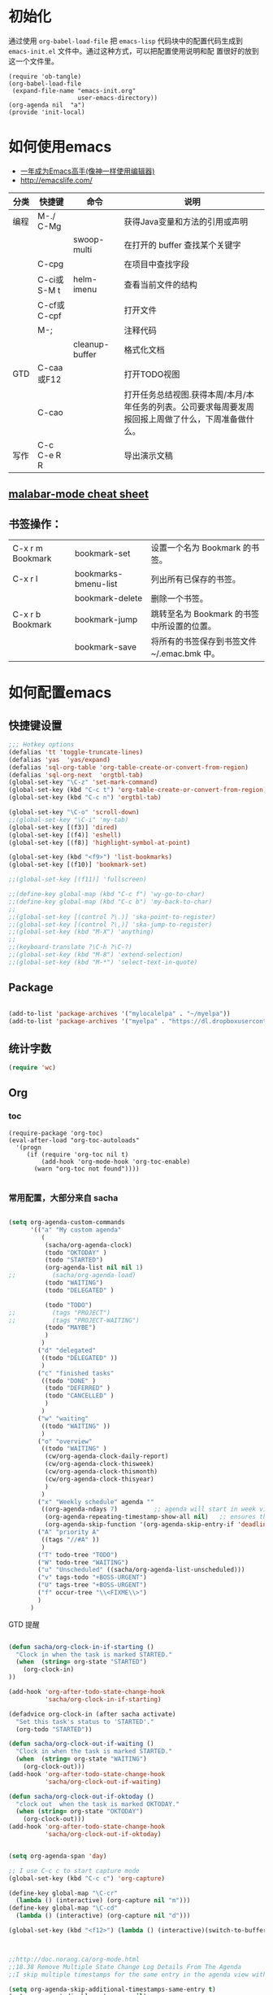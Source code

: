 #+STARTUP: content
#+STARTUP: indent
#+STARTUP: hidestars
* 初始化

  通过使用 =org-babel-load-file= 把 =emacs-lisp= 代码块中的配置代码生成到 =emacs-init.el= 文件中。通过这种方式，可以把配置使用说明和配
  置很好的放到这一个文件里。

#+BEGIN_SRC
(require 'ob-tangle)
(org-babel-load-file
 (expand-file-name "emacs-init.org"
                   user-emacs-directory))
(org-agenda nil  "a")
(provide 'init-local)
#+END_SRC

* 如何使用emacs
   - [[https://github.com/redguardtoo/mastering-emacs-in-one-year-guide/blob/master/guide-zh.org][一年成为Emacs高手(像神一样使用编辑器)]]
   - http://emacslife.com/
|------+-------------+----------------+-------------------------------------------------------------------------------------------------------|
| 分类 | 快捷键      | 命令           | 说明                                                                                                  |
|------+-------------+----------------+-------------------------------------------------------------------------------------------------------|
| 编程 | M-./ C-Mg   |                | 获得Java变量和方法的引用或声明                                                                        |
|      |             | swoop-multi    | 在打开的 buffer 查找某个关键字                                                                        |
|      | C-cpg       |                | 在项目中查找字段                                                                                      |
|      | C-ci或S-M t | helm-imenu     | 查看当前文件的结构                                                                                    |
|      | C-cf或C-cpf |                | 打开文件                                                                                              |
|      | M-;         |                | 注释代码                                                                                              |
|      |             | cleanup-buffer | 格式化文档                                                                                            |
| GTD  | C-caa或F12  |                | 打开TODO视图                                                                                          |
|      | C-cao       |                | 打开任务总结视图.获得本周/本月/本年任务的列表。公司要求每周要发周报回报上周做了什么，下周准备做什么。 |
| 写作 | C-c C-e R R |                | 导出演示文稿                                                                                          |
** [[https://github.com/m0smith/malabar-mode/blob/develop/src/main/lisp/malabar-cheatsheet.org][ malabar-mode cheat sheet]]

** 书签操作：

  | C-x r m Bookmark | bookmark-set         | 设置一个名为 Bookmark 的书签。              |
  | C-x r l          | bookmarks-bmenu-list | 列出所有已保存的书签。                      |
  |                  | bookmark-delete      | 删除一个书签。                              |
  | C-x r b Bookmark | bookmark-jump        | 跳转至名为 Bookmark 的书签中所设置的位置。  |
  |                  | bookmark-save        | 将所有的书签保存到书签文件 ~/.emac.bmk 中。 |


* 如何配置emacs

** 快捷键设置
#+BEGIN_SRC emacs-lisp
;;; Hotkey options
(defalias 'tt 'toggle-truncate-lines)
(defalias 'yas  'yas/expand)
(defalias 'sql-org-table 'org-table-create-or-convert-from-region)
(defalias 'sql-org-next  'orgtbl-tab)
(global-set-key "\C-z" 'set-mark-command)
(global-set-key (kbd "C-c t") 'org-table-create-or-convert-from-region)
(global-set-key (kbd "C-c n") 'orgtbl-tab)

(global-set-key "\C-o" 'scroll-down)
;;(global-set-key "\C-i" 'my-tab)
(global-set-key [(f3)] 'dired)
(global-set-key [(f4)] 'eshell)
(global-set-key [(f8)] 'highlight-symbol-at-point)

(global-set-key (kbd "<f9>") 'list-bookmarks)
(global-set-key [(f10)] 'bookmark-set)

;;(global-set-key [(f11)] 'fullscreen)

;;(define-key global-map (kbd "C-c f") 'wy-go-to-char)
;;(define-key global-map (kbd "C-c b") 'my-back-to-char)
;;
;;(global-set-key [(control ?\.)] 'ska-point-to-register)
;;(global-set-key [(control ?\,)] 'ska-jump-to-register)
;;(global-set-key (kbd "M-X") 'anything)
;;
;;(keyboard-translate ?\C-h ?\C-?)
;;(global-set-key (kbd "M-8") 'extend-selection)
;;(global-set-key (kbd "M-*") 'select-text-in-quote)

#+END_SRC



** Package 
#+BEGIN_SRC emacs-lisp

(add-to-list 'package-archives '("mylocalelpa" . "~/myelpa"))
(add-to-list 'package-archives '("myelpa" . "https://dl.dropboxusercontent.com/u/858862/myelpa/"))

#+END_SRC
** 统计字数
#+BEGIN_SRC emacs-lisp
(require 'wc)
#+END_SRC
** Org


*** toc
#+BEGIN_SRC
(require-package 'org-toc)
(eval-after-load "org-toc-autoloads"
  '(progn
     (if (require 'org-toc nil t)
         (add-hook 'org-mode-hook 'org-toc-enable)
       (warn "org-toc not found"))))

#+END_SRC
*** 常用配置，大部分来自 sacha

#+BEGIN_SRC emacs-lisp

(setq org-agenda-custom-commands
      '(("a" "My custom agenda"
         (
          (sacha/org-agenda-clock)
          (todo "OKTODAY" )
          (todo "STARTED")
          (org-agenda-list nil nil 1)
;;          (sacha/org-agenda-load)
          (todo "WAITING")
          (todo "DELEGATED" )

          (todo "TODO")
;;          (tags "PROJECT")
;;          (tags "PROJECT-WAITING")
          (todo "MAYBE")
          )
         )
        ("d" "delegated"
         ((todo "DELEGATED" ))
         )
        ("c" "finished tasks"
         ((todo "DONE" )
          (todo "DEFERRED" )
          (todo "CANCELLED" )
          )
         )
        ("w" "waiting"
         ((todo "WAITING" ))
         )
        ("o" "overview"
         ((todo "WAITING" )
          (cw/org-agenda-clock-daily-report)
          (cw/org-agenda-clock-thisweek)
          (cw/org-agenda-clock-thismonth)
          (cw/org-agenda-clock-thisyear)
          )
         )
        ("x" "Weekly schedule" agenda ""
         ((org-agenda-ndays 7)          ;; agenda will start in week view
          (org-agenda-repeating-timestamp-show-all nil)   ;; ensures that repeating events appear on all relevant dates
          (org-agenda-skip-function '(org-agenda-skip-entry-if 'deadline 'scheduled))))
        ("A" "priority A"
         ((tags "//#A" ))
         )
        ("T" todo-tree "TODO")
        ("W" todo-tree "WAITING")
        ("u" "Unscheduled" ((sacha/org-agenda-list-unscheduled)))
        ("v" tags-todo "+BOSS-URGENT")
        ("U" tags-tree "+BOSS-URGENT")
        ("f" occur-tree "\\<FIXME\\>")
        )
      )

#+END_SRC

GTD 提醒

#+BEGIN_SRC emacs-lisp

(defun sacha/org-clock-in-if-starting ()
  "Clock in when the task is marked STARTED."
  (when  (string= org-state "STARTED")
    (org-clock-in)
))

(add-hook 'org-after-todo-state-change-hook
          'sacha/org-clock-in-if-starting)

(defadvice org-clock-in (after sacha activate)
  "Set this task's status to 'STARTED'."
  (org-todo "STARTED"))

(defun sacha/org-clock-out-if-waiting ()
  "Clock in when the task is marked STARTED."
  (when  (string= org-state "WAITING")
    (org-clock-out)))
(add-hook 'org-after-todo-state-change-hook
          'sacha/org-clock-out-if-waiting)

(defun sacha/org-clock-out-if-oktoday ()
  "clock out  when the task is marked OKTODAY."
  (when (string= org-state "OKTODAY")
    (org-clock-out)))
(add-hook 'org-after-todo-state-change-hook
          'sacha/org-clock-out-if-oktoday)


(setq org-agenda-span 'day)

;; I use C-c c to start capture mode
(global-set-key (kbd "C-c c") 'org-capture)

(define-key global-map "\C-cr"
  (lambda () (interactive) (org-capture nil "m")))
(define-key global-map "\C-cd"
  (lambda () (interactive) (org-capture nil "d")))

(global-set-key (kbd "<f12>") (lambda () (interactive)(switch-to-buffer "*Org Agenda*")(org-agenda-redo)))



;;http://doc.norang.ca/org-mode.html
;;18.38 Remove Multiple State Change Log Details From The Agenda
;;I skip multiple timestamps for the same entry in the agenda view with the following setting.

(setq org-agenda-skip-additional-timestamps-same-entry t)
(setq org-crypt-disable-auto-save nil)

(require 'org-crypt)
; Encrypt all entries before saving
(org-crypt-use-before-save-magic)
(setq org-tags-exclude-from-inheritance (quote ("crypt")))
; GPG key to use for encryption
(setq org-crypt-key "F0B66B40")


;;Enable Auto Fill mode
(defun my-org-mode-hook ()

(setq-default fill-column 130)
(auto-fill-mode 1))

(add-hook 'org-mode-hook 'my-org-mode-hook)


#+END_SRC

***  Org 写 PPT
   - State "OKTODAY"    from "STARTED"    [2014-05-09 五 14:37]
   - State "OKTODAY"    from "STARTED"    [2014-05-07 三 19:12]
   :LOGBOOK:
   CLOCK: [2014-05-09 五 15:37]--[2014-05-09 五 16:04] =>  0:27
   CLOCK: [2014-05-09 五 14:09]--[2014-05-09 五 14:24] =>  0:15
   CLOCK: [2014-05-07 三 17:44]--[2014-05-07 三 19:12] =>  1:28
   :END:
 
  - http://orgmode.org/worg/org-tutorials/non-beamer-presentations.html#sec-3
  - https://github.com/yjwen/org-reveal/blob/master/Readme.org  


**** ox-reveal

  - 安装文档： https://github.com/yjwen/org-reveal/blob/master/Readme.org

下载 reveal 
#+BEGIN_SRC 
 git clone https://github.com/hakimel/reveal.js.git

 mv reveal.js to the org file folder 
#+END_SRC

#+BEGIN_SRC emacs-lisp

(require-package 'ox-reveal)

#+END_SRC

 “C-c C-e R R” : 导出html 文件

To wake-up Org-reveal now, type “M-x load-library”, then type “ox-reveal”.

Now you can export this manual into Reveal.js presentation by typing “C-c C-e R R”.

Open the generated “Readme.html” in your browser and enjoy the cool slides.


具体编写出的演示文档，可以参考 [[https://github.com/yjwen/org-reveal/blob/master/Readme.org][这个例子]]

*** Org 写文档和记笔记

  - [[http://orgmode.org/manual/JavaScript-support.html][Exporting org-mode documents to HTML offers 3 styles]]

#+BEGIN_SRC emacs-lisp
(require-package 'org-page)
(require 'org-page)
(setq op/site-main-title "Keep going")
(setq op/site-sub-title "努力超越自己！")
(setq op/site-domain "http://standino.github.io/")
(setq op/personal-github-link "https://github.com/standino")
(setq op/personal-disqus-shortname "standino")
(setq op/personal-google-analytics-id "UA-46515756-1")
(setq op/repository-org-branch "master")  ;; default is "source"
(setq op/repository-html-branch "master") ;; default is "master"
(setq op/category-config-alist
      '(("blog" ;; this is the default configuration
         :show-meta t
         :show-comment t
         :uri-generator op/generate-uri
         :uri-template "/blog/html/%y/%m/%d/%t/"
         :sort-by :date       ;; how to sort the posts
         :category-index t)   ;; generate category index or not
        ("wiki"
         :show-meta t
         :show-comment t
         :uri-generator op/generate-uri
         :uri-template "/wiki/html/%t/"
         :sort-by :mod-date
         :category-index t)
        ("index"
         :show-meta nil
         :show-comment nil
         :uri-generator op/generate-uri
         :uri-template "/"
         :sort-by :date
         :category-index nil)
        ("about"
         :show-meta nil
         :show-comment nil
         :uri-generator op/generate-uri
         :uri-template "/about/"
         :sort-by :date
         :category-index nil)))

(defun cw/commit-pub ()
    (shell-command  "st ci")
    (op/do-publication t nil nil t)
  )
(defun cw/pub-blog-git ()
  (interactive)
  (setq op/repository-directory (concat my-idea-home "standino.github.com") )
  (cw/commit-pub)
 ;; (op/do-publication)
  )
(defun cw/pub-notes-local ()
  (interactive)
  (setq op/repository-directory (concat my-idea-home "orgpage") )
  (cw/commit-pub)
;;  (op/do-publication)
)

(defun cw/pub-all ()
  (interactive)
  (cw/pub-notes-local)
  (cw/pub-blog-git)
 ;; (shell-command  "st site")

  )
#+END_SRC

**** 设置自己的的主题

#+BEGIN_SRC emacs-lisp
(setq op/theme-root-directory "~/.emacs.d/themes")
(setq op/theme 'my)
#+END_SRC

**** nikola
- http://getnikola.com/handbook.html

***** 安装
#+BEGIN_SRC
sudo apt-get install python-dev python-pip
sudo pip install nikola
#+END_SRC
*** 每周回顾

- =C-c a e= : 导出到~/review/目录下。
- =C-c a R : 按天/周/月回顾任务

#+BEGIN_SRC emacs-lisp
;; define "R" as the prefix key for reviewing what happened in various
;; time periods
(add-to-list 'org-agenda-custom-commands
             '("R" . "Review" )
             )

;; Common settings for all reviews
(setq efs/org-agenda-review-settings
      '(
        (org-agenda-show-all-dates t)
        (org-agenda-start-with-log-mode t)
        (org-agenda-start-with-clockreport-mode t)
        (org-agenda-archives-mode t)
        ;; I don't care if an entry was archived
        (org-agenda-hide-tags-regexp
         (concat org-agenda-hide-tags-regexp
                 "\\|ARCHIVE"))
      ))
;; Show the agenda with the log turn on, the clock table show and
;; archived entries shown.  These commands are all the same exept for
;; the time period.
(add-to-list 'org-agenda-custom-commands
             `("Rw" "Week in review"
                agenda ""
                ;; agenda settings
                ,(append
                  efs/org-agenda-review-settings
                  '((org-agenda-span 'week)
                    (org-agenda-start-on-weekday 0)
                    (org-agenda-overriding-header "Week in Review"))
                  )
                ("~/review/week.html")
                ))


(add-to-list 'org-agenda-custom-commands
             `("Rd" "Day in review"
                agenda ""
                ;; agenda settings
                ,(append
                  efs/org-agenda-review-settings
                  '((org-agenda-span 'day)
                    (org-agenda-overriding-header "Week in Review"))
                  )
                ("~/review/day.html")
                ))

(add-to-list 'org-agenda-custom-commands
             `("Rm" "Month in review"
                agenda ""
                ;; agenda settings
                ,(append
                  efs/org-agenda-review-settings
                  '((org-agenda-span 'month)
                    (org-agenda-start-day "01")
                    (org-read-date-prefer-future nil)
                    (org-agenda-overriding-header "Month in Review"))
                  )
                ("~/review/month.html")
                ))
#+END_SRC
*** GTD & Pomodoro
#+BEGIN_SRC emacs-lisp
(add-to-list 'org-modules' org-timer)

(setq org-timer-default-timer 25)

(add-hook 'org-clock-in-hook' (lambda ()
       (if (not org-timer-current-timer)
       (org-timer-set-timer '(16)))))

(add-hook 'org-clock-out-hook' (lambda ()
       (setq org-mode-line-string nil)
))

(add-hook 'org-timer-done-hook 'have-a-rest)

(defun have-a-rest ()
  "alert a have a rest msg"
  (interactive)

  (save-window-excursion
    (shell-command(concat "notify-send '休息一下吧'"))
    (x-popup-dialog t '( "休息一下吧"  ("okay" . t)) t)
    )
  )

#+END_SRC
*** 提醒 在org文件中设定的任务，到时会弹出框提醒
**** 使用linux下的zentiy明来弹消息

#+BEGIN_SRC emacs-lisp
(defvar zendisp "zenity --info --title='Appointment' ")
(defun my-appt-disp-window (min-to-app new-time msg)
  (save-window-excursion
    (shell-command(concat "notify-send '" 
                          (string-replace-all "<" "[]" msg)
                          "'"
                          ))
    (shell-command (concat zendisp
                           " --text='"
                           (string-replace-all "<" "[]" msg)
                           "'"
                           ))
    )
  )
#+END_SRC

**** 获得org agenda 中的TODO，到时提醒

#+BEGIN_SRC emacs-lisp
;;;; Get appointments for today
(defun my-org-agenda-to-appt ()
  (interactive)
  (setq appt-time-msg-list nil)
  (let ((org-deadline-warning-days 0))    ;; will be automatic in org 5.23
    (org-agenda-to-appt)))

;; Run once, activate and schedule refresh
(my-org-agenda-to-appt)
(appt-activate t)
(run-at-time "24:01" nil 'my-org-agenda-to-appt)

(setq appt-issue-message t)
(setq appt-message-warning-time '1)
(setq appt-display-interval '1)

(setq org-deadline-warning-days '1)
; Update appt each time agenda opened.
(add-hook 'org-finalize-agenda-hook 'my-org-agenda-to-appt)

 ; Setup zenify, we tell appt to use window, and replace default function
(setq appt-display-format 'window)
(setq appt-disp-window-function (function my-appt-disp-window))

#+END_SRC

*** Clock Setup

- http://doc.norang.ca/org-mode.html#ClockSetup

#+BEGIN_SRC 
(setq org-clock-into-drawer t)
(setq org-log-into-drawer t) 
#+END_SRC

#+BEGIN_SRC emacs-lisp
;;
;; Resume clocking task when emacs is restarted
(org-clock-persistence-insinuate)
;;
;; Show lot of clocking history so it's easy to pick items off the C-F11 list
(setq org-clock-history-length 23)
;; Resume clocking task on clock-in if the clock is open
(setq org-clock-in-resume t)

;; Separate drawers for clocking and logs
(setq org-drawers (quote ("PROPERTIES" "LOGBOOK")))
;; Save clock data and state changes and notes in the LOGBOOK drawer
(setq org-clock-into-drawer t)
;; Sometimes I change tasks I'm clocking quickly - this removes clocked tasks with 0:00 duration
(setq org-clock-out-remove-zero-time-clocks t)
;; Clock out when moving task to a done state
(setq org-clock-out-when-done t)
;; Save the running clock and all clock history when exiting Emacs, load it on startup
(setq org-clock-persist t)
;; Do not prompt to resume an active clock
(setq org-clock-persist-query-resume nil)
;; Enable auto clock resolution for finding open clocks
(setq org-clock-auto-clock-resolution (quote when-no-clock-is-running))
;; Include current clocking task in clock reports
(setq org-clock-report-include-clocking-task t)

(setq org-log-done (quote time))
(setq org-log-into-drawer t)
(setq org-log-state-notes-insert-after-drawers nil)



#+END_SRC

*** 自动保存
#+BEGIN_SRC emacs-lisp
(setq org-crypt-disable-auto-save nil)
#+END_SRC


*** 根据tag显示
#+BEGIN_SRC

(defun clocktable-by-tag/shift-cell (n)
  (let ((str ""))
    (dotimes (i n)
      (setq str (concat str "| ")))
    str))
 
(defun clocktable-by-tag/insert-tag (params)
  (let ((tag (plist-get params :tags)))
    (insert "|--\n")
    (insert (format "| %s | *Tag time* |\n" tag))
    (let ((total 0))
      (mapcar
       (lambda (file)
         (let ((clock-data (with-current-buffer (find-file-noselect file)
                             (org-clock-get-table-data (buffer-name) params))))
           (when (> (nth 1 clock-data) 0)
             (setq total (+ total (nth 1 clock-data)))
             (insert (format "| | File *%s* | %.2f |\n"
                             (file-name-nondirectory file)
                             (/ (nth 1 clock-data) 60.0)))
             (dolist (entry (nth 2 clock-data))
               (insert (format "| | . %s%s | %s %.2f |\n"
                               (org-clocktable-indent-string (nth 0 entry))
                               (nth 1 entry)
                               (clocktable-by-tag/shift-cell (nth 0 entry))
                               (/ (nth 3 entry) 60.0)))))))
       (org-agenda-files))
      (save-excursion
        (re-search-backward "*Tag time*")
        (org-table-next-field)
        (org-table-blank-field)
        (insert (format "*%.2f*" (/ total 60.0)))))
    (org-table-align)))
 
(defun org-dblock-write:clocktable-by-tag (params)
  (insert "| Tag | Headline | Time (h) |\n")
  (insert "|     |          | <r>  |\n")
  (let ((tags (plist-get params :tags)))
    (mapcar (lambda (tag)
              (setq params (plist-put params :tags tag))
              (clocktable-by-tag/insert-tag params))
            tags)))

#+END_SRC


** 格式化文件 
#+BEGIN_SRC  emacs-lisp
(defun indent-buffer ()
  (interactive)
  (indent-region (point-min) (point-max)))

(defun cleanup-buffer ()
  "Perform a bunch of operations on the whitespace content of a buffer.
Including indent-buffer, which should not be called automatically on save."
  (interactive)
  (untabify-buffer)
  (delete-trailing-whitespace)
  (indent-buffer))

(defun untabify-buffer ()
  (interactive)
  (untabify (point-min) (point-max)))
;;启动调试信息
;;  (setq debug-on-error t)

#+END_SRC



** 格式化xml 文件
  #+BEGIN_SRC emacs-lisp

(add-to-list 'auto-mode-alist '("\\.jsp\\'" . anjsp-mode))

(defun bf-pretty-print-xml-region (begin end)
  "Pretty format XML markup in region. You need to have nxml-mode http://www.emacswiki.org/cgi-bin/wiki/NxmlMode installed to do this.
  The function inserts linebreaks to separate tags that have nothing but whitespace between them. It then indents the markup by using nxml's indentation rules."
  (interactive "r")
  (save-excursion (nxml-mode) (goto-char begin)
                  (while (search-forward-regexp "\>[ \\t]*\<" nil t)
                    (backward-char) (insert "\n"))
                  (indent-region begin end))
(message "Ah, much better!"))

(defun msh-close-tag ()
  "Close the previously defined XML tag"
  (interactive)
  (let ((tag nil)
        (quote nil))
    (save-excursion
      (do ((skip 1))
          ((= 0 skip))
        (re-search-backward "</?[a-zA-Z0-9_-]+")
        (cond ((looking-at "</")
               (setq skip (+ skip 1)))
              ((not (looking-at "<[a-zA-Z0-9_-]+[^>]*?/>"))
               (setq skip (- skip 1)))))
      (when (looking-at "<\\([a-zA-Z0-9_-]+\\)")
        (setq tag (match-string 1)))
      (if (eq (get-text-property (point) 'face)
              'font-lock-string-face)
          (setq quote t)))
    (when tag
      (setq quote (and quote
                       (not (eq (get-text-property (- (point) 1) 'face)
                                'font-lock-string-face))))
      (if quote
          (insert "\""))
      (insert "</" tag ">")
      (if quote
          (insert "\"")))))


  #+END_SRC

** 设置路径
#+BEGIN_SRC emacs-lisp

(setq my-idea-home "~/ideas/")
(setq my-emacs-home "~/ideas/emacs/")
(add-to-list 'load-path (concat my-emacs-home "lib"))
(require 'wc)
#+END_SRC

#+BEGIN_SRC 


(defun cw-win-open-host-file ()
   (interactive)
   (find-file (concat "/cygdrive/c/Windows/System32/drivers/etc/"  "hosts"))
 )

(require 'require-or-install)

(defun my-require-or-install (feature)
  (require-or-install feature  (format "%s.el" feature) )
 )

(defun my-require (feature)
  " put the ~/.emacs.d/$feature to path"
    (add-to-list 'load-path  (format "~/.emacs.d/%s"   feature) )
  (my-require-or-install feature)
)


#+END_SRC
** 操作文件
  #+BEGIN_SRC emacs-lisp
(defun set-clipboard-contents-from-string (str)
  "Copy the value of string STR into the clipboard."
  (let ((x-select-enable-clipboard t))
    (x-select-text str)))

(defun string-replace-all (old new big)
  "Replace all occurences of OLD string with NEW string in BIG sting."
  (do ((newlen (length new))
       (i (search old big)
          (search old big :start2 (+ i newlen))))
      ((null i) big)
    (setq big
          (concatenate 'string
                       (subseq big 0 i)
                       new
                       (subseq big (+ i (length old))))))
  )

(defun path-to-clipboard ()
  "Copy the current file's path to the clipboard.
     If the current buffer has no file, copy the buffer's default directory."
  (interactive)
  (let (
        (path  (expand-file-name (or (buffer-file-name) default-directory)))
        )
    (set-clipboard-contents-from-string path )
    (kill-new path)
    (message "%s" path)))


(defun win-path()
  (concat "C:\\dsw" (string-replace-all "/" "\\" (expand-file-name (or (buffer-file-name) default-directory))))
  )

(defun buffer-dir()
  (file-name-directory (expand-file-name (or (buffer-file-name) default-directory)))
  )

(defun kill-unmodified-buffers ()
  "Kill some buffers.  Asks the user whether to kill each one of them.
Non-interactively, if optional argument LIST is non-nil, it
specifies the list of buffers to kill, asking for approval for each one."
  (interactive)
  (setq list (buffer-list))
  (while list
    (let* ((buffer (car list))
           (name (buffer-name buffer)))
      (and name                         ; Can be nil for an indirect buffer
                                        ; if we killed the base buffer.
           (not (string-equal name ""))
           (/= (aref name 0) ?\s)
           (if (buffer-modified-p buffer)
               (message "")(kill-buffer buffer))
           ))
    (setq list (cdr list))))
(setq grep-files-aliases
      (quote (("asm" . "*.[sS]")
              ("c" . "*.c") ("cc" . "*.cc *.cxx *.cpp *.C *.CC *.c++")
              ("cchh" . "*.cc *.[ch]xx *.[ch]pp *.[CHh] *.CC *.HH *.[ch]++")
              ("hh" . "*.hxx *.hpp *.[Hh] *.HH *.h++")
              ("ch" . "*.[ch]")
               ("el" . "*.el")
               ("h" . "*.h")
               ("l" . "[Cc]hange[Ll]og*")
               ("m" . "[Mm]akefile*")
               ("tex" . "*.tex")
               ("texi" . "*.texi")
               (java . "*.java")
               (sql . "*.sql *.SQL")
               (xml . "*.xml"))))


  #+END_SRC

** 备份设置
#+BEGIN_SRC emacs-lisp
(setq backup-directory-alist '(("" . "~/backup/emacs/backup")))
(setq-default make-backup-file t)
(setq make-backup-file t)
(setq make-backup-files t)
(setq version-control t)
(setq kept-old-versions 2)
(setq kept-new-versions 10)
(setq delete-old-versions t)
#+END_SRC
** 字典
#+BEGIN_SRC emacs-lisp
(require-package 'dic-lookup-w3m)
(require 'dic-lookup-w3m)
(require 'dic-lookup-w3m-zh)
#+END_SRC
** 通过数字选择窗口

  - C-x 0 : 关闭窗口，不是关闭buffer。
  - M-1: 选择第一个窗口。

#+BEGIN_SRC emacs-lisp

;; http://tapoueh.org/emacs/switch-window.html
(require 'switch-window)

;; move window
(require-package 'window-numbering)
(custom-set-faces '(window-numbering-face ((t (:foreground "DeepPink" :underline "DeepPink" :weight bold)))))
(window-numbering-mode 1)

;; buffer-move.el
(global-set-key (kbd "C-c C-b C-k")     'buf-move-up)
(global-set-key (kbd "C-c C-b C-j")   'buf-move-down)
(global-set-key (kbd "C-c C-b C-h")   'buf-move-left)
(global-set-key (kbd "C-c C-b C-l")  'buf-move-right)


#+END_SRC

** web开发

  1. https://github.com/fxbois/web-mode
  2. https://github.com/fgallina/multi-web-mode
  3. http://web-mode.org/

#+BEGIN_SRC emacs-lisp

(add-to-list 'auto-mode-alist '("\\.jsp\\'" . web-mode))
(add-to-list 'auto-mode-alist '("\\.vm\\'" . web-mode))
(add-to-list 'auto-mode-alist '("\\.html\\'" . web-mode))

(add-hook 'web-mode-hook
  '(lambda()
     (setq tab-width 4)
     (setq indent-tabs-mode nil)
     (setq c-basic-offset 4)
   ))

#+END_SRC
** 代码提示
 - C-c k : 模板插入。使用yasnippet定义的模板，输入模板简称，然后使用该快捷键插入预定义的模板。
#+BEGIN_SRC emacs-lisp
(dolist (mode '(magit-log-edit-mode
                log-edit-mode org-mode text-mode haml-mode
                git-commit-mode
                sass-mode yaml-mode csv-mode espresso-mode haskell-mode
                html-mode nxml-mode sh-mode smarty-mode clojure-mode
                lisp-mode java-mode textile-mode markdown-mode tuareg-mode
                js3-mode css-mode less-css-mode sql-mode web-mode
                sql-interactive-mode org-mode
                inferior-emacs-lisp-mode))
  (add-to-list 'ac-modes mode))
(require-package 'dropdown-list)
(require-package 'yasnippet)
(require 'init-yasnippet)
(require-package 'go-snippets)
(require-package 'java-snippets)
;;(require-package 'yasnippet-bundle)

#+END_SRC
** 统计使用的快捷键频率
 use keyfreq-show to see how many times you used a command.

 #+BEGIN_SRC emacs-lisp
(require-package 'keyfreq)
(keyfreq-mode 1)
(keyfreq-autosave-mode 1)
 #+END_SRC

** 智能注释代码

`M-x evilnc-default-hotkeys` assigns hotkey `M-;` to `evilnc-comment-or-uncomment-lines`
`M-x evilnc-comment-or-uncomment-lines` comment or uncomment lines.
`M-x evilnc-comment-or-uncomment-to-the-line` will comment/uncomment from current line to
the specified line number. The line number is passed as parameter of the command.
For example, `C-u 99 evilnc-comment-or-uncomment-to-the-line` will comment code from
current line to line 99.

#+BEGIN_SRC emacs-lisp

(require-package 'evil-nerd-commenter)

#+END_SRC

** go 语言

*** TODO [#C] http://yousefourabi.com/blog/2014/05/emacs-for-go/

*** 配置从这个 [[https://github.com/astaxie/build-web-application-with-golang/blob/master/ebook/01.4.md][页面]]拷贝的。

#+BEGIN_SRC emacs-lisp

(require-package 'go-mode)
;; golang mode
(require 'go-mode-load)
(require-package 'go-autocomplete)
;; speedbar
;;(speedbar 1)
;;(speedbar-add-supported-extension ".go")
(add-hook
'go-mode-hook
'(lambda ()
    ;; gocode
    (auto-complete-mode 1)
    (setq ac-sources '(ac-source-go))
    ;; Imenu & Speedbar
    (setq imenu-generic-expression
        '(("type" "^type *\\([^ \t\n\r\f]*\\)" 1)
        ("func" "^func *\\(.*\\) {" 1)))
    (imenu-add-to-menubar "Index")
    ;; Outline mode
    (make-local-variable 'outline-regexp)
    (setq outline-regexp "//\\.\\|//[^\r\n\f][^\r\n\f]\\|pack\\|func\\|impo\\|cons\\|var.\\|type\\|\t\t*....")
    (outline-minor-mode 1)
    (local-set-key "\M-a" 'outline-previous-visible-heading)
    (local-set-key "\M-e" 'outline-next-visible-heading)
    ;; Menu bar
    (require 'easymenu)
    (defconst go-hooked-menu
        '("Go tools"
        ["Go run buffer" go t]
        ["Go reformat buffer" go-fmt-buffer t]
        ["Go check buffer" go-fix-buffer t]))
    (easy-menu-define
        go-added-menu
        (current-local-map)
        "Go tools"
        go-hooked-menu)

    ;; Other
    (setq show-trailing-whitespace t)
    ))
;; helper function
(defun go ()
    "run current buffer"
    (interactive)
    (compile (concat "go run " (buffer-file-name))))

;; helper function
(defun go-fmt-buffer ()
    "run gofmt on current buffer"
    (interactive)
    (if buffer-read-only
    (progn
        (ding)
        (message "Buffer is read only"))
    (let ((p (line-number-at-pos))
    (filename (buffer-file-name))
    (old-max-mini-window-height max-mini-window-height))
        (show-all)
        (if (get-buffer "*Go Reformat Errors*")
    (progn
        (delete-windows-on "*Go Reformat Errors*")
        (kill-buffer "*Go Reformat Errors*")))
        (setq max-mini-window-height 1)
        (if (= 0 (shell-command-on-region (point-min) (point-max) "gofmt" "*Go Reformat Output*" nil "*Go Reformat Errors*" t))
    (progn
        (erase-buffer)
        (insert-buffer-substring "*Go Reformat Output*")
        (goto-char (point-min))
        (forward-line (1- p)))
    (with-current-buffer "*Go Reformat Errors*"
    (progn
        (goto-char (point-min))
        (while (re-search-forward "<standard input>" nil t)
        (replace-match filename))
        (goto-char (point-min))
        (compilation-mode))))
        (setq max-mini-window-height old-max-mini-window-height)
        (delete-windows-on "*Go Reformat Output*")
        (kill-buffer "*Go Reformat Output*"))))
;; helper function
(defun go-fix-buffer ()
    "run gofix on current buffer"
    (interactive)
    (show-all)
    (shell-command-on-region (point-min) (point-max) "go tool fix -diff"))
#+END_SRC


** Java
eclim在我机器上太慢了，改用malabar-mode


*** jtags

- jtags-member-completion:      find all completions of the partly typed
                                method or variable name at point
- jtags-show-declaration:       look up and display the declaration of the
                                indentifier at point
- jtags-show-documentation:     look up and display the Javadoc for the
                                indentifier at point
- jtags-update-tags-files:      update all tags table files with the latest
                                source code changes
- jtags-update-this-tags-file:  update the tags table file in which the
                                class in the current buffer is tagged


#+BEGIN_SRC 
(require-package 'jtags)
(autoload 'jtags-mode "jtags" "Toggle jtags mode." t)
(add-hook 'java-mode-hook 'jtags-mode)
;; (setq tags-table-list '("c:/java/jdk1.6.0/src"                         "c:/projects/tetris/src"))
(setq tags-revert-without-query 't)

#+END_SRC

***  malabar-mode
   CLOSED: [2014-05-09 五 09:47]
   :LOGBOOK:
   - State "OKTODAY"    from "OKTODAY"    [2014-05-09 五 16:04]
   - State "OKTODAY"    from "STARTED"    [2014-05-09 五 09:47]
   - State "OKTODAY"    from "STARTED"    [2014-05-09 五 09:05]
   CLOCK: [2014-05-09 五 09:05]--[2014-05-09 五 09:11] =>  0:06
   CLOCK: [2014-05-09 五 09:00]--[2014-05-09 五 09:05] =>  0:05
   :END:

  - http://software-ninja-ninja.blogspot.com/2014/03/using-malabar-mode-to-auto-populate-new.html
  - https://github.com/m0smith/malabar-mode#Installation
  - http://www.skybert.net/emacs/using-malabar-for-java-development/
  -
**** 安装

#+BEGIN_SRC
cd

git clone https://github.com/m0smith/malabar-mode-jar.git
cd malabar-mode-jar/

mvn package -Pdevel

cd

git clone https://github.com/m0smith/malabar-mode.git

sudo apt-get install groovy

#+END_SRC  


**** 配置

#+BEGIN_SRC emacs-lisp

;; Or enable more if you wish
(setq semantic-default-submodes '(global-semantic-idle-scheduler-mode
                                  global-semanticdb-minor-mode
                                  global-semantic-idle-summary-mode
                                  global-semantic-mru-bookmark-mode))
(semantic-mode 1)

(add-to-list 'load-path "~/malabar-mode/src/main/lisp")
(require 'malabar-mode)
(setq malabar-groovy-lib-dir "~/malabar-mode-jar/target/lib")
(setq malabar-groovy-extra-classpath '("~/malabar-mode-jar/target/classes"))
(add-to-list 'auto-mode-alist '("\\.java\\'" . malabar-mode))

(add-hook 'malabar-mode-hook
     (lambda () 
       (add-hook 'after-save-hook 'malabar-compile-file-silently
                  nil t)))


(defun my-java-malabar-mode-hook ()
  (define-key c-mode-base-map "\C-\M-g" 'malabar-jump-to-thing)
  (global-set-key "\M-n" 'semantic-ia-complete-symbol)
  (define-key c-mode-base-map "." 'semantic-complete-self-insert)
  (global-srecode-minor-mode -1)
)

(add-hook 'c-mode-common-hook 'my-java-malabar-mode-hook)

#+END_SRC

下面的代码是在打开java程序的时候才加载malabar mode
#+BEGIN_SRC 

(defun malabar-mode-bootstrap ()
  (require 'cedet)
  (require 'semantic)
  (load "semantic/loaddefs.el")
  (semantic-mode 1);;
  (add-to-list 'load-path "~/malabar-mode/src/main/lisp")
  (setq malabar-groovy-lib-dir "~/malabar-mode-jar/target/lib")
  (setq malabar-groovy-extra-classpath '("~/malabar-mode-jar/target/classes"))
  (require 'malabar-mode)
  (load "malabar-flycheck")
  (malabar-mode)
;;  (flycheck-mode)
)

(add-to-list 'auto-mode-alist '("\\.java\\'" . malabar-mode-bootstrap))

#+END_SRC


Display line number in Malabar and Java mode.

#+begin_src 
(add-hook 'malabar-mode-hook 'linum-mode)
(add-hook 'c-mode-common-hook 'linum-mode)
#+end_src

Use textmate mode with Malabar mode.

#+begin_src 
(require-package 'textmate)
(add-hook 'malabar-mode-hook 'textmate-mode)
(add-hook 'c-mode-common-hook 'textmate-mode)
#+end_src

Use auto-complete mode with Malabar mode.

#+begin_src
(add-hook 'malabar-mode-hook 'auto-complete-mode)
#+end_src

Display JavaDoc at point

#+begin_src 
(eval-after-load 'malabar-mode
                 '(define-key malabar-mode-map (kbd "C-x ?") 'malabar-show-javadoc))
#+end_src

Support for re-factoring under Malabar mode. These functions are
missing.

#+begin_src 
(defun c-forward-subword-internal ()
  (if (and
       (save-excursion
         (let ((case-fold-search nil))
           (re-search-forward
            (concat "\\W*\\(\\([" c-upper "]*\\W?\\)[" c-lower c-digit "]*\\)")
            nil t)))
       (> (match-end 0) (point))) ; So we don't get stuck at a
                                  ; "word-constituent" which isn't c-upper,
                                  ; c-lower or c-digit
      (goto-char
       (cond
        ((< 1 (- (match-end 2) (match-beginning 2)))
         (1- (match-end 2)))
        (t
         (match-end 0))))
    (forward-word 1)))

(defun c-forward-subword (&optional arg)
  "Do the same as `forward-word' but on subwords.
See the command `c-subword-mode' for a description of subwords.
Optional argument ARG is the same as for `forward-word'."
  (interactive "p")
  (unless arg (setq arg 1))
  (c-keep-region-active)
  (cond
   ((< 0 arg)
    (dotimes (i arg (point))
      (c-forward-subword-internal)))
   ((> 0 arg)
    (dotimes (i (- arg) (point))
      (c-backward-subword-internal)))
   (t
    (point))))

(defun subword-capitalize (arg)
  "Do the same as `capitalize-word' but on subwords.
See the command `c-subword-mode' for a description of subwords.
Optional argument ARG is the same as for `capitalize-word'."
  (interactive "p")
  (let ((count (abs arg))
        (direction (if (< 0 arg) 1 -1)))
    (dotimes (i count)
      (when (re-search-forward
             (concat "[" c-alpha "]")
             nil t)
        (goto-char (match-beginning 0)))
      (let* ((p (point))
             (pp (1+ p))
             (np (c-forward-subword direction)))
        (upcase-region p pp)
        (downcase-region pp np)
        (goto-char np)))))
#+end_src


** Project

使用Project新建项目非常简单，在项目根目录新建一个名为".projectile"空白文件，打开该项目下的任一文件即打开了该项目。

#+BEGIN_SRC emacs-lisp
(setq projectile-enable-caching nil)
#+END_SRC

** [[https://github.com/redguardtoo/elpa-mirror][elpa-mirror]]
all-to-list will not override default elpa, so now you have to repositories, one is elpa, another is myelpa
#+BEGIN_SRC emacs-lisp
(require-package 'elpa-mirror)
(add-to-list 'package-archives '("mylocalelpa" . "~/myelpa"))
(add-to-list 'package-archives '("myelpa" . "https://dl.dropboxusercontent.com/u/858862/myelpa/"))

#+END_SRC

** 数据库
*** Mysql
#+BEGIN_SRC emacs-lisp
(require 'sql)
(require 'mysql)
(setq sql-product 'mysql)
(add-to-list 'auto-mode-alist '("\\.sql\\'" . sql-mode))
(add-to-list 'auto-mode-alist '("\\.SQL\\'" . sql-mode))

;;保存历史
(add-hook 'sql-interactive-mode-hook
         (lambda ()
           (setq sql-input-ring-file-name "~/sql_history")
           (setq comint-scroll-to-bottom-on-output t)
           (setq tab-width 4)
           (set (make-local-variable 'truncate-lines) t)

           ))
;;

(add-hook 'sql-mode-hook
         (lambda ()
           (setq tab-width 4)
           (setq indent-tabs-mode nil)
           ))

(setq sql-mysql-options '("-C" "-t" "-f" "-n"))

(setq sql-connection-alist
      '((pool-sone-dev
         (sql-product 'mysql)
         (sql-server "192.168.229.76")
         (sql-user "root")
         (sql-password "123456")
         (sql-database "sone")
         (sql-port 3306))
         (pool-ras-dev
         (sql-product 'mysql)
         (sql-server "192.168.229.76")
         (sql-user "root")
         (sql-password "123456")
         (sql-database "JDHR")
         (sql-port 3306))

        (pool-retail-dev
         (sql-product 'mysql)
         (sql-server "192.168.206.120")
         (sql-user "ipc")
         (sql-password "ipc")
         (sql-database "retail")
         (sql-port 3358))))

(defun sql-connect-preset (name)
  "Connect to a predefined SQL connection listed in `sql-connection-alist'"
  (eval `(let ,(cdr (assoc name sql-connection-alist))
           (flet ((sql-get-login (&rest what)))
             (sql-product-interactive sql-product)))))

(defun sql-pool-sone-dev ()
  (interactive)
  (sql-connect-preset 'pool-sone-dev))

(defun sql-pool-ras-dev ()
  (interactive)
  (sql-connect-preset 'pool-ras-dev))

(defun sql-pool-retail-dev ()
  (interactive)
  (sql-connect-preset 'pool-retail-dev))

(setq sql-send-terminator ";")

(eval-after-load "sql"
   '(load-library "sql-indent"))

(defgroup xdb-connect nil
  "interactiv db-sessions"
  :prefix "xdb-"
  :group 'local)

(defcustom xdb-mysql-sqli-file "~/ideas/mysql/mysqlSQL-log.sql"
  "Default SQLi file for mysql-sessions"
  :type 'string
  :group 'xdb-connect)

(setq global-mode-string
      (append global-mode-string
              '(" " cw-my-sql-str
                " "))
)


(defun cw-update-db-name(dbname  userName)
  (setq cw-my-sql-str (format "DB:%s" dbname))

)


(defun cw-mysql-sone-dev ()
  "connect to a mysql server with interactiv sql-Buffer"
  (interactive)
  (add-to-list 'auto-mode-alist '("\\.sql\\'" . sql-mode))
  (add-to-list 'auto-mode-alist '("\\.SQL\\'" . sql-mode))
  (find-file-other-window xdb-mysql-sqli-file)
  (sql-pool-sone-dev)
  (other-window -1)
  (sql-set-sqli-buffer-generally)
  (cw-update-db-name "sone-dev" "")
)
(defun cw-mysql-ras-dev ()
  "connect to a mysql server with interactiv sql-Buffer"
  (interactive)
  (add-to-list 'auto-mode-alist '("\\.sql\\'" . sql-mode))
  (add-to-list 'auto-mode-alist '("\\.SQL\\'" . sql-mode))
  (find-file-other-window xdb-mysql-sqli-file)
  (sql-pool-ras-dev)
  (other-window -1)
  (sql-set-sqli-buffer-generally)
  (cw-update-db-name "ras-dev" "")
)

(defun cw-mysql-retail-dev ()
  "connect to a mysql server with interactiv sql-Buffer"
  (interactive)
  (add-to-list 'auto-mode-alist '("\\.sql\\'" . sql-mode))
  (add-to-list 'auto-mode-alist '("\\.SQL\\'" . sql-mode))
  (find-file-other-window xdb-mysql-sqli-file)
  (sql-pool-retail-dev)
  (other-window -1)
  (sql-set-sqli-buffer-generally)
  (cw-update-db-name "retail-dev" "")
)

#+END_SRC


** UI


#+BEGIN_SRC emacs-lisp
(setq sml/theme 'respectful)
(require-package 'smart-mode-line)
(sml/setup)

#+END_SRC

光标不闪烁

#+BEGIN_SRC emacs-lisp
(blink-cursor-mode -1)
#+END_SRC

高亮当前行
#+BEGIN_SRC emacs-lisp
(global-hl-line-mode)
#+END_SRC

** 代理
#+BEGIN_SRC emacs-lisp

(setq url-proxy-services
   '(("no_proxy" . "^\\(localhost\\|10.*\\|*.jd.com\\|*.360buy.com\\)")
     ("http" . "127.0.0.1:8087")
     ("https" . "127.0.0.1:8087")))

#+END_SRC
** pig

#+BEGIN_SRC 

cd 
git clone https://github.com/cloudera/piglatin-mode.git

#+END_SRC

#+BEGIN_SRC emacs-lisp
(load-file "~/piglatin-mode/piglatin.el")
#+END_SRC


* 常用函数

** 去除重复行

Lisp commands removing consecutive duplicates

The command ‘M-x uniquify-buffer-lines’ will remove identical adjacent lines in the current buffer, similar to what is obtained
with the unix uniq command.

#+BEGIN_SRC emacs-lisp
 (defun uniquify-region-lines (beg end)
    "Remove duplicate adjacent lines in region."
    (interactive "*r")
    (save-excursion
      (goto-char beg)
      (while (re-search-forward "^\\(.*\n\\)\\1+" end t)
        (replace-match "\\1"))))

  (defun uniquify-buffer-lines ()
    "Remove duplicate adjacent lines in the current buffer."
    (interactive)
    (uniquify-region-lines (point-min) (point-max)))
#+END_SRC

It is important to note that functions which find duplicate lines don’t always sort lines before looking for dups as this may or may not be what one expects or desires of a particular function.

** Lisp command to retrieve duplicates
Where the lines of a file are presorted it can be convenient to use something like this:
#+BEGIN_SRC emacs-lisp

  (defun find-duplicate-lines (&optional insertp interp)
    (interactive "i\np")
    (let ((max-pon (line-number-at-pos (point-max)))
          (gather-dups))
      (while (< (line-number-at-pos) max-pon) (= (forward-line) 0)
             (let ((this-line (buffer-substring-no-properties (line-beginning-position 1) (line-end-position 1)))
                   (next-line (buffer-substring-no-properties (line-beginning-position 2) (line-end-position 2))))
               (when  (equal this-line next-line)  (setq gather-dups (cons this-line gather-dups)))))
      (if (or insertp interp)
          (save-excursion (new-line) (princ gather-dups (current-buffer)))
        gather-dups)))

#+END_SRC

This function, while inefficient (note cons in tail of while form) is quite handy for locating duplicates before removing them,
    i.e. situations of type: ‘uniquify-maybe’. Extend ‘find-duplicate-lines’ by comparing its result list with one or more of
    the list comparison procedures ‘set-difference’, ‘union’, ‘intersection’, etc. from the CL package (require ‘cl).

#+BEGIN_SRC emacs-lisp
(defun djcb-duplicate-line (&optional commentfirst)
  "comment line at point; if COMMENTFIRST is non-nil, comment the original"
  (interactive)
  (beginning-of-line)
  (push-mark)
  (end-of-line)
  (let ((str (buffer-substring (region-beginning) (region-end))))
    (when commentfirst
      (comment-region (region-beginning) (region-end)))
    (insert-string
     (concat (if (= 0 (forward-line 1)) "" "\n") str "\n"))
    (forward-line -1)))

;; or choose some better bindings....

;; duplicate a line
(global-set-key (kbd "C-c y") 'djcb-duplicate-line)

;; duplicate a line and comment the first
(global-set-key (kbd "C-c c") (lambda()(interactive)(djcb-duplicate-line t)))


;; 当backspace用
(keyboard-translate ?\C-h ?\C-?)


#+END_SRC

#+BEGIN_SRC 
(defun cygwin-or-linux (cyg ln)
  "cyg is the function for cygwin, ln is the function for linux."
  (interactive)
  (if (equal system-type 'cygwin)
      (if cyg (funcall cyg))
    )
  (if (equal system-type 'windows-nt)
      (if cyg (funcall cyg))
    )
  (if (equal system-type 'gnu/linux)
      (if ln (funcall ln))
    )

  )

(defun cygwin-do (fn)
  " only run for cygwin"
  (interactive)
  (if (equal system-type 'cygwin)
      (if fn (funcall fn))
    )
  )

(defun win-do (fn)
  " only run for win"
  (interactive)
  (if (equal system-type 'windows-nt)
      (if fn (funcall fn))
    )
  )

(defun linux-do (fn)
  " only run for linux"
  (interactive)

  (if (equal system-type 'gnu/linux)
      (if fn (funcall fn))
    )

  )
;;上下分屏
;;(setq split-width-threshold most-positive-fixnum)


#+END_SRC

** 使用org总结
#+BEGIN_SRC emacs-lisp
(defun sacha/org-agenda-clock (match)
  ;; Find out when today is
  (let* ((inhibit-read-only t))
    (goto-char (point-max))
    (org-dblock-write:clocktable
     `(:scope agenda
              :maxlevel 8
              :block today
              :formula %
              :compact t
             :fileskip0
             :narrow 150!
              ))))

(defun cw/org-agenda-clock (match)
  ;; Find out when today is
  (let* ((inhibit-read-only t))
    (goto-char (point-max))
    (org-dblock-write:clocktable
     `(:scope agenda
              :maxlevel 8
              :block today
              :compact t
             :fileskip0
              :narrow 150!
              ))))


#+END_SRC

#+BEGIN_SRC emacs-lisp

(defun cw/tasks-last-week ()
  "Produces an org agenda tags view list of all the tasks completed
last week."

  (interactive)
    (org-tags-view nil
          (concat

           (format-time-string "+CLOSED>=\"[%Y-%m-%d]\"" (time-subtract (current-time)
                                                  (seconds-to-time (* 7 24 60 60))))
           (format-time-string "+CLOSED<=\"[%Y-%m-%d]\""  (current-time)))))

(defun cw/tasks-last-month ()
  "Produces an org agenda tags view list of all the tasks completed
last month with the Category Foo."
  (interactive)
    (org-tags-view nil
          (concat
           (format-time-string "+CLOSED>=\"[%Y-%m-%d]\"" (time-subtract (current-time)
                                                  (seconds-to-time (* 30 24 60 60))))
           (format-time-string "+CLOSED<=\"[%Y-%m-%d]\""  (current-time)))))

(defun cw/tasks-last-year ()
  "Produces an org agenda tags view list of all the tasks completed
last month with the Category Foo."

  (interactive)
    (org-tags-view nil
          (concat

           (format-time-string "+CLOSED>=\"[%Y-%m-%d]\"" (time-subtract (current-time)
                                                  (seconds-to-time (* 365 24 60 60))))
           (format-time-string "+CLOSED<=\"[%Y-%m-%d]\""  (current-time)))))


(defun clocktable-by-tag/insert-tag (params)
  (insert "\n")
  (let ((total 0))
    (mapcar
     (lambda (file)
       (let ((clock-data (with-current-buffer (find-file-noselect file)
                           (org-clock-get-table-data (buffer-name) params))))
         (when (> (nth 1 clock-data) 0)
           (setq total (+ total (nth 1 clock-data)))

           (dolist (entry (nth 2 clock-data))
             (insert (format "  %s%s\n"
                             (org-clocktable-indent-string (nth 0 entry))
                             (nth 1 entry)
                             ))))))
     (org-agenda-files))
    )
  )

(defun cw-org-agenda-clock-by-tag (match)
  (let* ((inhibit-read-only t))
    (goto-char (point-max))
    (clocktable-by-tag/insert-tag
     `(:scope agenda
              :block today
              ))))


(defun cw/org-agenda-clock-daily-report (match)
  (let* ((inhibit-read-only t))
    (goto-char (point-max))
    (insert  "\n\n今天完成的工作:\n")
    (clocktable-by-tag/insert-tag
     `(:scope agenda
              :block today
              :maxlevel 8
              )
     )
    )
  )

(defun cw/org-agenda-clock-thisweek (match)
  (let* ((inhibit-read-only t))
    (goto-char (point-max))
    (insert  "\n\n这周完成的工作:\n")
    (clocktable-by-tag/insert-tag
     `(:scope agenda
              :block thisweek
              :maxlevel 8
              )
     )
    )
  )


(defun cw/org-agenda-clock-lastweek (match)
  (let* ((inhibit-read-only t))
    (goto-char (point-max))
    (insert  "\n\n上周完成的工作:\n")
    (clocktable-by-tag/insert-tag
     `(:scope agenda
              :block lastweek
              )
     )
    )
  )

(defun cw/org-agenda-clock-thismonth (match)
  ;; Find out when today is
  (let* ((inhibit-read-only t))
    (goto-char (point-max))
    (insert  "\n\nTasks done in this month:\n")
    (org-dblock-write:clocktable
     `(:scope agenda
       :maxlevel 8
           :block thismonth
           :formula %
           :compact t
           :fileskip0
           :narrow 150!
;;           :link t
       ))))
(defun cw/org-agenda-clock-thisyear (match)
  ;; Find out when today is
  (let* ((inhibit-read-only t))
    (goto-char (point-max))
    (insert  "\n\nTasks done in this year:\n")
    (org-dblock-write:clocktable
     `(:scope agenda
       :maxlevel 8
           :block thisyear
           :formula %
           :compact t
           :narrow 150!
;;           :link t
       ))))

#+END_SRC
** DONE 根据 org-clock.el中的 org-clocktable-write-default 编写自己的fomater
CLOSED: [2014-06-03 二 10:47]
:LOGBOOK:
- State "DONE"       from "STARTED"    [2014-06-03 二 10:47]
CLOCK: [2014-06-03 二 10:04]--[2014-06-03 二 10:47] =>  0:43
:END:
* 停用配置
** TODO [#C] 邮件(mutt)
:LOGBOOK:
CLOCK: [2014-05-13 二 11:00]--[2014-05-13 二 11:12] =>  0:12
:END:

  1. http://docs.huihoo.com/homepage/shredderyin/mutt_frame.html
  2. http://heim.ifi.uio.no/~jani/mutt/muttemacs.html
  3. http://emacs-fu.blogspot.com/2009/01/e-mail-with-emacs-using-mutt.html
  4. http://upsilon.cc/~zack/blog/posts/2010/02/integrating_Mutt_with_Org-mode/
  5. http://wenshanren.org/?p=111

mu4e

#+BEGIN_SRC 
sudo apt-get install libgmime-2.6-dev libxapian-dev gnutls-bin
sudo apt-get install guile-2.0-dev html2text xdg-utils
git clone https://github.com/djcb/mu.git
#+END_SRC

emacs-conf.sample :

#+BEGIN_SRC
;; standard org <-> remember stuff, RTFM
(require 'org-capture)
(require 'org-protocol)

(setq org-default-notes-file "~/org/gtd.org")

(setq org-capture-templates
      (quote
       (("m"
         "Mail"
         entry
         (file+headline "~/org/gtd.org" "Incoming")
         "* TODO %^{Title}\n\n  Source: %u, %c\n\n  %i"
         :empty-lines 1)
        ;; ... more templates here ...
        )))
;; ensure that emacsclient will show just the note to be edited when invoked
;; from Mutt, and that it will shut down emacsclient once finished;
;; fallback to legacy behavior when not invoked via org-protocol.
(add-hook 'org-capture-mode-hook 'delete-other-windows)
(setq my-org-protocol-flag nil)
(defadvice org-capture-finalize (after delete-frame-at-end activate)
  "Delete frame at remember finalization"
  (progn (if my-org-protocol-flag (delete-frame))
         (setq my-org-protocol-flag nil)))
(defadvice org-capture-kill (after delete-frame-at-end activate)
  "Delete frame at remember abort"
  (progn (if my-org-protocol-flag (delete-frame))
         (setq my-org-protocol-flag nil)))
(defadvice org-protocol-capture (before set-org-protocol-flag activate)
  (setq my-org-protocol-flag t))

(defun open-mail-in-mutt (message)
  "Open a mail message in Mutt, using an external terminal.

Message can be specified either by a path pointing inside a
Maildir, or by Message-ID."
  (interactive "MPath or Message-ID: ")
  (shell-command
   (format "gnome-terminal -e \"%s %s\""
           (substitute-in-file-name "$HOME/bin/mutt-open") message)))

;; add support for "mutt:ID" links
(org-add-link-type "mutt" 'open-mail-in-mutt)
#+END_SRC

mutt-conf.sample:

#+BEGIN_SRC
macro index \eR "|~/bin/remember-mail\n"
#+END_SRC

mutt-open
** Org capture 

#+BEGIN_SRC
;; Capture templates for: TODO tasks, Notes, appointments, phone calls, meetings, and org-protocol
(setq org-capture-templates
      (quote (("t" "todo" entry (file (concat my-idea-home "org/mygtd.org"))
               "* TODO %?\n%U\n%a\n" :clock-in t :clock-resume t)
              ("r" "respond" entry (file (concat my-idea-home "org/mygtd.org"))
               "* NEXT Respond to %:from on %:subject\nSCHEDULED: %t\n%U\n%a\n" :clock-in t :clock-resume t :immediate-finish t)
              ("n" "note" entry (file (concat my-idea-home "org/mygtd.org"))
               "* %? :NOTE:\n%U\n%a\n" :clock-in t :clock-resume t)
              ("j" "Journal" entry (file+datetree "~/git/org/diary.org")
               "* %?\n%U\n" :clock-in t :clock-resume t)
              ("w" "org-protocol" entry (file (concat my-idea-home "org/mygtd.org"))
               "* TODO Review %c\n%U\n" :immediate-finish t)
              ("m" "Meeting" entry (file+headline (concat my-idea-home "org/mygtd.org") "Meeting")
               "* [#A] [/]   %?  SCHEDULED:%t   :MEETING:\n%U" )
              ("p" "Phone call" entry (file (concat my-idea-home "org/mygtd.org"))
               "* PHONE %? :PHONE:\n%U" :clock-in t :clock-resume t)
              ("d" "Development" entry (file+headline (concat my-idea-home "org/mygtd.org") "Development")
               "* TODO [#A] [/] %? %u SCHEDULED:%t:OFFICE:\n" )
              ("h" "Habit" entry (file (concat my-idea-home "org/mygtd.org"))
               "* NEXT %?\n%U\n%a\nSCHEDULED: %(format-time-string \"<%Y-%m-%d %a .+1d/3d>\")\n:PROPERTIES:\n:STYLE: habit\n:REPEAT_TO_STATE: NEXT\n:END:\n"))))

#+END_SRC
** 设置路径

#+BEGIN_SRC 



(setq my-idea-home "~/ideas/")
(setq my-emacs-home "~/ideas/emacs/")
(add-to-list 'load-path (concat my-emacs-home "lib"))

(defun cw/open-host-file ()
   (interactive)
   (find-file (concat "/cygdrive/c/Windows/System32/drivers/etc/"  "hosts"))
 )

(require 'require-or-install)

(defun my-require-or-install (feature)
  (require-or-install feature  (format "%s.el" feature) )
  )

(defun my-require (feature)
  " put the ~/.emacs.d/$feature to path"
    (add-to-list 'load-path  (format "~/.emacs.d/%s"   feature) )
  (my-require-or-install feature)
)





#+END_SRC


** eclimd
  - https://github.com/senny/emacs-eclim
  - http://www.skybert.net/emacs/java/

*** 安装eclimd

#+BEGIN_SRC

wget -c http://jaist.dl.sourceforge.net/project/eclim/eclim/2.3.4/eclim_2.3.4.jar? -O eclim_2.3.4.jar
java -Dhttp.proxyHost=127.0.0.1 -Dhttp.proxyPort=8087 -jar eclim_2.3.4.jar

## .eclimrc

osgi.instance.area.default=@user.home/JD/projects

# increase heap size
-Xmx256M

# increase perm gen size
-XX:PermSize=64m
-XX:MaxPermSize=128m

-XX:-UseCompressedOops

#+END_SRC

*** 设置emacs-eclim

#+BEGIN_SRC
(require 'eclim)
(global-eclim-mode)
(require 'eclimd)
;;(add-to-list 'auto-mode-alist '("\\.java\\'" . java-mode))
;;(add-to-list 'auto-mode-alist '("\\.java\\'" . eclim-mode))
(setq eclim-auto-save t
      eclimd-wait-for-process nil
      eclim-use-yasnippet t
      help-at-pt-display-when-idle t
      help-at-pt-timer-delay 0.1
)

(custom-set-variables
 '(eclim-eclipse-dirs '("/home/will/JD/tools/springsource/sts-3.4.0.RELEASE"))
 '(eclimd-default-workspace "/home/will/JD/projects/sone/branches" )
 '(eclim-executable "/home/will/JD/tools/springsource/sts-3.4.0.RELEASE/eclim" )
 '(eclimd-executable "/home/will/JD/tools/springsource/sts-3.4.0.RELEASE/eclimd" )
 )
(help-at-pt-set-timer)

(require 'company)
(require 'company-emacs-eclim)
(company-emacs-eclim-setup)
(global-company-mode t)

(require 'flymake)
(defun my-flymake-init ()
  (list "my-java-flymake-checks"
        (list (flymake-init-create-temp-buffer-copy
               'flymake-create-temp-with-folder-structure))))
(add-to-list 'flymake-allowed-file-name-masks
             '("\\.java$" my-flymake-init flymake-simple-cleanup))


(defun eclim-run-test ()
  (interactive)
  (if (not (string= major-mode "java-mode"))
    (message "Sorry cannot run current buffer."))
  (compile (concat eclim-executable " -command java_junit -p " eclim--project-name " -t " (eclim-package-and-class))))
#+END_SRC
** beamer (停止使用)
ubuntu 上安装软件

#+BEGIN_SRC

sudo apt-get install texlive-xetex latex-beamer texlive-latex-extra

#+END_SRC

Emacs 配置
#+BEGIN_SRC 

;;; writing presentation

;; {{ export org-mode in Chinese into PDF
;; @see http://freizl.github.io/posts/tech/2012-04-06-export-orgmode-file-in-Chinese.html
;; and you need install texlive-xetex on different platforms
;; To install texlive-xetex:
;;    `sudo USE="cjk" emerge texlive-xetex` on Gentoo Linux
(setq org-latex-to-pdf-process
      '("xelatex -interaction nonstopmode -output-directory %o %f"
        "xelatex -interaction nonstopmode -output-directory %o %f"
        "xelatex -interaction nonstopmode -output-directory %o %f"))
(setq org-latex-pdf-process
      '("xelatex -interaction nonstopmode -output-directory %o %f"
        "xelatex -interaction nonstopmode -output-directory %o %f"
        "xelatex -interaction nonstopmode -output-directory %o %f"))

  ;; Install a default set-up for Beamer export.
(require 'org-install)
(require 'org-latex)

(require 'ox-beamer)
  (unless (assoc "beamer-cn" org-latex-classes)
  (add-to-list 'org-latex-classes
               '("beamer-cn"
                 "\\documentclass[presentation]{beamer}
\\usepackage{xeCJK}
\\setCJKmainfont{SimSun}
\[DEFAULT-PACKAGES]
\[PACKAGES]
\[EXTRA]"
                 ("\\section{%s}" . "\\section*{%s}")
                 ("\\subsection{%s}" . "\\subsection*{%s}")
                 ("\\subsubsection{%s}" . "\\subsubsection*{%s}"))))


;; }}
#+END_SRC
** Java 开发快捷键
#+BEGIN_SRC 
(require 'cc-mode)
(define-key c-mode-base-map (kbd "<f2>") 'eclim-problems)
(define-key c-mode-base-map "\C-\M-g" 'eclim-java-find-declaration)
(define-key c-mode-base-map "\C-\M-o" 'eclim-java-import-organize)
(define-key c-mode-base-map "\C-q" 'eclim-java-show-documentation-for-current-element)
(define-key c-mode-base-map "\M-i" 'eclim-java-implement) ;; IDEA is C-i
(define-key c-mode-base-map (kbd "<M-RET>") 'eclim-problems-correct)
(define-key c-mode-base-map (kbd "<M-f7>") 'eclim-java-find-references)
(define-key c-mode-base-map (kbd "<S-f6>") 'eclim-java-refactor-rename-symbol-at-point)
(define-key c-mode-base-map (kbd "<S-f7>") 'gtags-find-tag-from-here)

#+END_SRC
*** JDEE
#+BEGIN_SRC

(add-to-list 'load-path (format "%s/lisp" "~/.emacs.d/jdee-2.4.1" "Path to JDEE"))
(autoload 'jde-mode "jde" "JDE mode." t)
(setq auto-mode-alist
      (append '(("\\.java\\'" . jde-mode)) auto-mode-alist))

#+END_SRC